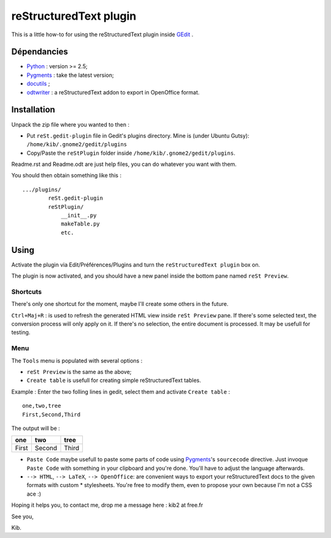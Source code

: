 reStructuredText plugin
=======================

This is a little how-to for using the reStructuredText plugin inside 
`GEdit <http://www.gnome.org/projects/gedit/>`_ .

.. image:: http://farm3.static.flickr.com/2256/2259897373_d47ecf0983_o_d.png
    :scale: 100
    :alt: reSt Plugin Image
    :align: center
    :target: http://farm3.static.flickr.com/2247/2259897529_aa85f5f540_b.jpg


Dépendancies
------------

- `Python <http://www.python.org/>`_ : version >= 2.5;
- `Pygments <http://pygments.org/>`_ : take the latest version;
- `docutils <http://docutils.sourceforge.net/>`_ ;
- `odtwriter <http://www.rexx.com/~dkuhlman/odtwriter.html>`_ : a reStructuredText addon to export in OpenOffice format.

Installation
------------
Unpack the zip file where you wanted to then :

- Put ``reSt.gedit-plugin`` file in Gedit's plugins directory.
  Mine is (under Ubuntu Gutsy): ``/home/kib/.gnome2/gedit/plugins``

- Copy/Paste the ``reStPlugin`` folder inside ``/home/kib/.gnome2/gedit/plugins``.

Readme.rst and Readme.odt are just help files, you can do whatever you want with them.

You should then obtain something like this : ::

    .../plugins/
            reSt.gedit-plugin
            reStPlugin/
                __init__.py
                makeTable.py
                etc.

Using
-----

Activate the plugin via Edit/Préférences/Plugins and turn the
``reStructuredText plugin`` box on.

The plugin is now activated, and you should have a new panel inside the 
bottom pane named ``reSt Preview``.

Shortcuts
#########

There's only one shortcut for the moment, maybe I'll create some others in the
future.

``Ctrl+Maj+R`` : is used to refresh the generated HTML view inside 
``reSt Preview`` pane. If there's some selected text, the conversion process
will only apply on it. If there's no selection, the entire document is 
processed. It may be usefull for testing.

Menu
####

The ``Tools`` menu is populated with several options :

- ``reSt Preview`` is the same as the above;
- ``Create table`` is usefull for creating simple reStructuredText tables.

Example : Enter the two folling lines in gedit, select them and activate 
``Create table`` : ::

    one,two,tree
    First,Second,Third

The output will be :

=========  ==========  =========
   one        two         tree  
=========  ==========  =========
  First      Second      Third  
=========  ==========  =========

- ``Paste Code`` maybe usefull to paste some parts of code using 
  `Pygments <http://pygments.org/>`_'s ``sourcecode`` directive.
  Just invoque ``Paste Code`` with something in your clipboard and
  you're done. You'll have to adjust the language afterwards.

- ``--> HTML``, ``--> LaTeX``, ``--> OpenOffice``: are convenient ways to
  export your reStructuredText docs to the given formats with custom *
  stylesheets. You're free to modify them, even to propose your own because
  I'm not a CSS ace :)

Hoping it helps you, to contact me, drop me a message here : kib2 at free.fr

See you,

Kib.
